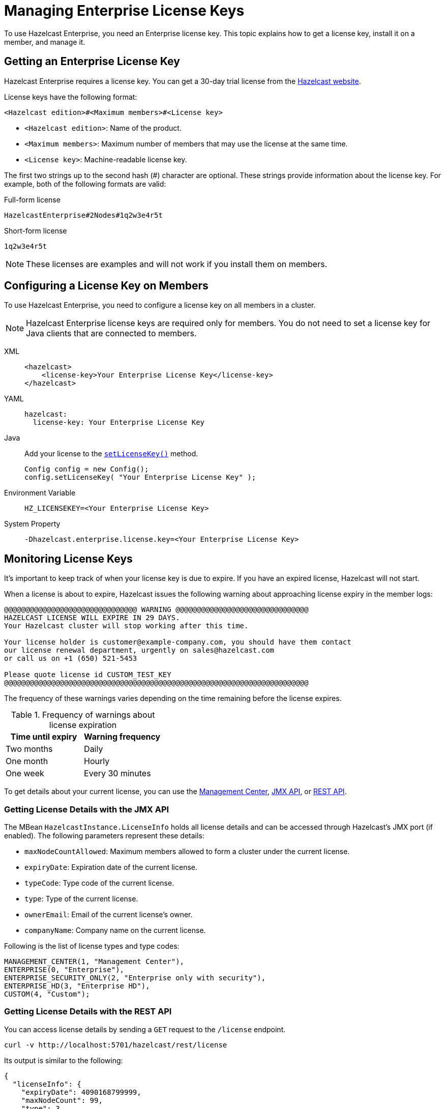 = Managing Enterprise License Keys
:description: To use Hazelcast Enterprise, you need an Enterprise license key. This topic explains how to get a license key, install it on a member, and manage it.
:page-aliases: installing-license-keys.adoc, monitoring-license-keys.adoc, renewing-license-keys.adoc, deploy:updating-license-rest.adoc
:page-enterprise: true

{description}

== Getting an Enterprise License Key

// tag::get-license[]
Hazelcast Enterprise requires a license key. You can get a
30-day trial license from the link:https://hazelcast.com/get-started[Hazelcast website].

[[license-key-format]]License keys have the following format:

```
<Hazelcast edition>#<Maximum members>#<License key>
```

- `<Hazelcast edition>`: Name of the product.
- `<Maximum members>`: Maximum number of members that may use the license at the same time.
- `<License key>`: Machine-readable license key.

The first two strings up to the second hash (#) character are optional. These strings provide information about the license key. For example, both of the following formats are valid:

.Full-form license
```
HazelcastEnterprise#2Nodes#1q2w3e4r5t
```

.Short-form license
```
1q2w3e4r5t
```

NOTE: These licenses are examples and will not work if you install them on members.

// end::get-license[]

== Configuring a License Key on Members

// tag::install-license[]
To use Hazelcast Enterprise, you need to configure a license
key on all members in a cluster.

NOTE: Hazelcast Enterprise license keys are required only for members.
You do not need to set a license key for Java clients that are connected to members.

[tabs] 
==== 
XML:: 
+ 
-- 
[source,xml]
----
<hazelcast>
    <license-key>Your Enterprise License Key</license-key>
</hazelcast>
----
--

YAML::
+
--

[source,yaml]
----
hazelcast:
  license-key: Your Enterprise License Key
----
--
Java::
+
--
Add your license to the link:https://docs.hazelcast.org/docs/{full-version}/javadoc/com/hazelcast/config/Config.html#setLicenseKey-java.lang.String-[`setLicenseKey()`] method.

[source,java]
----
Config config = new Config();
config.setLicenseKey( "Your Enterprise License Key" );
----
--

Environment Variable::
+
--
[source,shell]
----
HZ_LICENSEKEY=<Your Enterprise License Key>
----
--

System Property::
+
--
[source,shell]
----
-Dhazelcast.enterprise.license.key=<Your Enterprise License Key>
----
--
====

// end::install-license[]

// tag::monitor-license[]
== Monitoring License Keys

It's important to keep track of when your license key is due to expire. If you have an expired license, Hazelcast will not start.

When a license is about to expire, 
Hazelcast issues the following warning about approaching license expiry in the member logs:

```
@@@@@@@@@@@@@@@@@@@@@@@@@@@@@@@ WARNING @@@@@@@@@@@@@@@@@@@@@@@@@@@@@@@
HAZELCAST LICENSE WILL EXPIRE IN 29 DAYS.
Your Hazelcast cluster will stop working after this time.

Your license holder is customer@example-company.com, you should have them contact
our license renewal department, urgently on sales@hazelcast.com
or call us on +1 (650) 521-5453

Please quote license id CUSTOM_TEST_KEY
@@@@@@@@@@@@@@@@@@@@@@@@@@@@@@@@@@@@@@@@@@@@@@@@@@@@@@@@@@@@@@@@@@@@@@@
```

The frequency of these warnings varies depending on the time remaining before the license expires.

.Frequency of warnings about license expiration
[cols="1a,1a"]
|===
|Time until expiry|Warning frequency

|Two months
|Daily

|One month
|Hourly

|One week
|Every 30 minutes

|===

To get details about your current license, you can use the <<mc, Management Center>>, <<jmx, JMX API>>, or <<rest, REST API>>.

[[jmx]]
=== Getting License Details with the JMX API

The MBean `HazelcastInstance.LicenseInfo` holds all license
details and can be accessed through Hazelcast's JMX port (if enabled). The
following parameters represent these details:

* `maxNodeCountAllowed`: Maximum members allowed to form a cluster under
the current license.
* [[expiry-date]]`expiryDate`: Expiration date of the current license.
* `typeCode`: Type code of the current license.
* `type`: Type of the current license.
* `ownerEmail`: Email of the current license's owner.
* `companyName`: Company name on the current license.

Following is the list of license types and type codes:

```
MANAGEMENT_CENTER(1, "Management Center"),
ENTERPRISE(0, "Enterprise"),
ENTERPRISE_SECURITY_ONLY(2, "Enterprise only with security"),
ENTERPRISE_HD(3, "Enterprise HD"),
CUSTOM(4, "Custom");
```

[[rest]]
=== Getting License Details with the REST API

You can access license details by sending a `GET` request to the `/license` endpoint.

```
curl -v http://localhost:5701/hazelcast/rest/license
```

Its output is similar to the following:

```json
{
  "licenseInfo": {
    "expiryDate": 4090168799999,
    "maxNodeCount": 99,
    "type": 3,
    "companyName": null,
    "ownerEmail": null,"keyHash":"OsLh4O6vqDuKEq8lOANQuuAaRnmDfJfRPrFSEhA7T3Y="
  }
}
```

[[mc]]
=== Getting License Details in Management Center

See xref:{page-latest-supported-mc}@management-center:ROOT:managing-licenses.adoc[] in the Management Center documentation.

// end::monitor-license[]

// tag::renew-license[]

== Renewing a License Key

License keys are valid for a certain period of time; see the <<expiry-date, expiry date>>. You can do one of the following to get a new license to renew or upgrade:

* Send an email to mailto:sales@hazelcast.com[Sales].
* Send an email to mailto:support@hazelcast.com[Support].
* Call your sales representative.

NOTE: If your license is expired on a running cluster or Management Center,
do not restart the host device.
Reach out to Hazelcast Support to resolve any issues with an expired license.
[[rest-update-license]]

// end::renew-license[]

// tag::update-license[]

[[update]]
== Updating a License Key at Runtime

When you get the license for renewing or upgrading, the following are the traditional steps to update it:

. Shut down the members.
. Update the license key; see <<configuring-a-license-key-on-members, Configuring a License Key on Members>>.
. Restart the members.

Alternatively, you can update the license key dynamically, without shutting down the members.
You can use any of the dynamic configuration options to update a license key at runtime. For further information on these options, see the xref:configuration:dynamic-config.adoc#options[Adding Dynamic Configuration] topic.

The example in this section uses the REST API option with its dedicated `/license` endpoint. To update a license key at runtime:

. xref:clients:rest.adoc#using-the-rest-endpoint-groups[Enable the REST API].
. Send a `POST` request to the `/license` endpoint:
+
```bash
curl --data "{cluster-name}&{password}&{license}" http://localhost:5001/hazelcast/rest/license
```
+
NOTE: The request parameters must be URL-encoded as described in the xref:clients:rest.adoc[REST Client section].
+
This command updates the license on all running Hazelcast members of the cluster.
If successful, you should see something like the following:

```json
{
  "status": "success",
  "licenseInfo": {
    "expiryDate": 1560380399161,
    "maxNodeCount": 10,
    "type": -1,
    "companyName": "ExampleCompany",
    "ownerEmail": "info@example.com",
    "keyHash": "ml/u6waTNQ+T4EWxnDRykJpwBmaV9uj+skZzv0SzDhs="
  },
  "message": "License updated at run time - please make sure to update the license in the persistent configuration to avoid losing the changes on restart."
}
```

If the update fails on some members, the whole operation fails, leaving the cluster in
a potentially inconsistent state where some members have been switched to the new license
while some have not. You must resolve this situation manually.

[WARNING]
====
By default, if a member shuts down after you dynamically update the license key, its license key will not be persisted.

To persist the license key, you can either enable the persistence for dynamic configuration or update your members' configuration to include the new license key before you restart them.

For further information, see the following topics:

* xref:configuration:dynamic-config.adoc#persistence[Enabling persistence for dynamic configuration].
* <<configuring-a-license-key-on-members, Configuring a License Key on Members>>.
====
